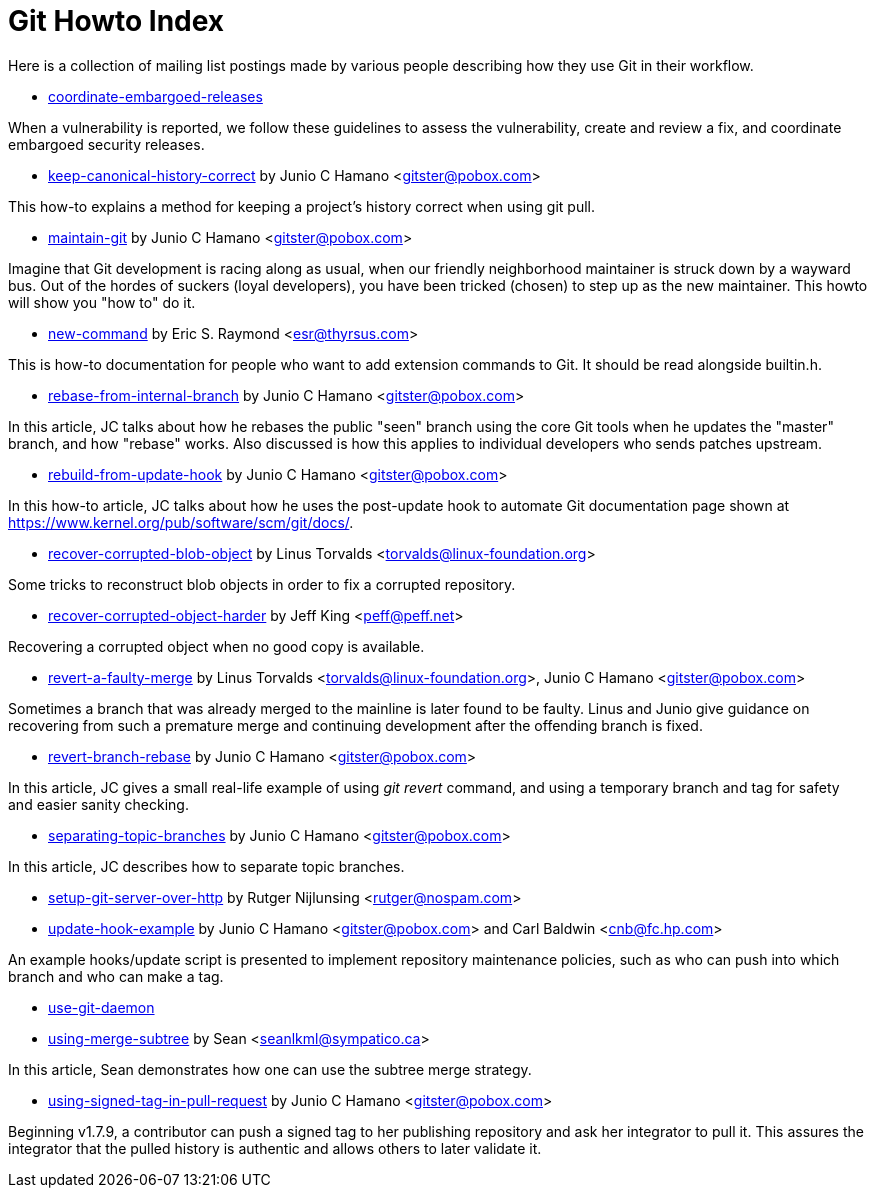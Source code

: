 Git Howto Index
===============

Here is a collection of mailing list postings made by various
people describing how they use Git in their workflow.

* link:howto/coordinate-embargoed-releases.html[coordinate-embargoed-releases] 

When a vulnerability is reported, we follow these guidelines to
assess the vulnerability, create and review a fix, and coordinate embargoed
security releases.


* link:howto/keep-canonical-history-correct.html[keep-canonical-history-correct] by Junio C Hamano <gitster@pobox.com>

This how-to explains a method for keeping a
project's history correct when using git pull.


* link:howto/maintain-git.html[maintain-git] by Junio C Hamano <gitster@pobox.com>

Imagine that Git development is racing along as usual, when our friendly
neighborhood maintainer is struck down by a wayward bus. Out of the
hordes of suckers (loyal developers), you have been tricked (chosen) to
step up as the new maintainer. This howto will show you "how to" do it.


* link:howto/new-command.html[new-command] by Eric S. Raymond <esr@thyrsus.com>

This is how-to documentation for people who want to add extension
commands to Git.  It should be read alongside builtin.h.


* link:howto/rebase-from-internal-branch.html[rebase-from-internal-branch] by Junio C Hamano <gitster@pobox.com>

In this article, JC talks about how he rebases the
public "seen" branch using the core Git tools when he updates
the "master" branch, and how "rebase" works.  Also discussed
is how this applies to individual developers who sends patches
upstream.


* link:howto/rebuild-from-update-hook.html[rebuild-from-update-hook] by Junio C Hamano <gitster@pobox.com>

In this how-to article, JC talks about how he
uses the post-update hook to automate Git documentation page
shown at https://www.kernel.org/pub/software/scm/git/docs/.


* link:howto/recover-corrupted-blob-object.html[recover-corrupted-blob-object] by Linus Torvalds <torvalds@linux-foundation.org>

Some tricks to reconstruct blob objects in order to fix
a corrupted repository.


* link:howto/recover-corrupted-object-harder.html[recover-corrupted-object-harder] by Jeff King <peff@peff.net>

Recovering a corrupted object when no good copy is available.


* link:howto/revert-a-faulty-merge.html[revert-a-faulty-merge] by Linus Torvalds <torvalds@linux-foundation.org>, Junio C Hamano <gitster@pobox.com>

Sometimes a branch that was already merged to the mainline
is later found to be faulty.  Linus and Junio give guidance on
recovering from such a premature merge and continuing development
after the offending branch is fixed.


* link:howto/revert-branch-rebase.html[revert-branch-rebase] by Junio C Hamano <gitster@pobox.com>

In this article, JC gives a small real-life example of using
'git revert' command, and using a temporary branch and tag for safety
and easier sanity checking.


* link:howto/separating-topic-branches.html[separating-topic-branches] by Junio C Hamano <gitster@pobox.com>

In this article, JC describes how to separate topic branches.


* link:howto/setup-git-server-over-http.html[setup-git-server-over-http] by Rutger Nijlunsing <rutger@nospam.com>



* link:howto/update-hook-example.html[update-hook-example] by Junio C Hamano <gitster@pobox.com> and Carl Baldwin <cnb@fc.hp.com>

An example hooks/update script is presented to
implement repository maintenance policies, such as who can push
into which branch and who can make a tag.


* link:howto/use-git-daemon.html[use-git-daemon] 



* link:howto/using-merge-subtree.html[using-merge-subtree] by Sean <seanlkml@sympatico.ca>

In this article, Sean demonstrates how one can use the subtree merge
strategy.


* link:howto/using-signed-tag-in-pull-request.html[using-signed-tag-in-pull-request] by Junio C Hamano <gitster@pobox.com>

Beginning v1.7.9, a contributor can push a signed tag to her
publishing repository and ask her integrator to pull it. This assures the
integrator that the pulled history is authentic and allows others to
later validate it.


